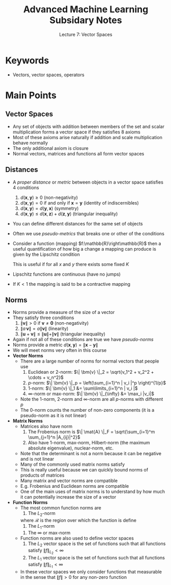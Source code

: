 #+TITLE: Advanced Machine Learning Subsidary Notes
#+SUBTITLE: Lecture 7: Vector Spaces



* Keywords
  * Vectors, vector spaces, operators

* Main Points

** Vector Spaces
   * Any set of objects with addition between members of the set and
     scalar multiplication forms a vector space if they satisfies 8 axioms
   * Most of these axioms arise naturally if addition and scale multiplication
     behave normally
   * The only additional axiom is closure
   * Normal vectors, matrices and functions all form vector spaces

** Distances
   * A /proper distance/ or /metric/ between objects in a vector space
     satisfies 4 conditions
     1. $d(\bm{x},\bm{y})\geq0$ (non-negativity)
     2. $d(\bm{x},\bm{y}) = 0$ if and only if $\bm{x}=\bm{y}$ (identity of indiscernibles)
     3. $d(\bm{x},\bm{y}) = d(\bm{y},\bm{x})$ (symmetry)
     4. $d(\bm{x},\bm{y}) \leq d(\bm{x},\bm{z}) + d(\bm{z},\bm{y})$ (triangular inequality)
   * You can define different distances for the same set of objects
   * Often we use /pseudo-metrics/ that breaks one or other of the conditions
   * Consider a function (mapping) $f:\mathbb{R}\right\mathbb{R}$ then
     a useful quantification of how big a change a mapping can produce
     is given by the Lipschitz condition
     \begin{align*}
      d(f(x), f(y)) \leq K\, d(x,y)
     \end{align*}
     This is useful if for all $x$ and $y$ there exists some fixed $K$
   * Lipschitz functions are continuous (have no jumps)
   * If $K<1$ the mapping is said to be a contractive mapping
** Norms
   * Norms provide a measure of the size of a vector
   * They satisfy three conditions
     1. $\| \bm{v} \| >0$ if $\bm{v}\neq\bm{0}$ (non-negativity)
     2. $\| a\,\bm{v} \| = a \| \bm{v} \|$ (linearity)
     3. $\| \bm{u} + \bm{v} \| \leq \| \bm{u} \| + \| \bm{v} \|$ (triangular inequality)
   * Again if not all of these conditions are true we have /pseudo-norms/
   * Norms provide a metric $d(\bm{x}, \bm{y}) = \|\bm{x}-\bm{y}\|$
   * We will meet norms very often in this course
   * *Vector Norms*
     * There are a large number of norms for normal vectors that people use
       1. Euclidean or 2-norm: $\| \bm{v} \|_2 = \sqrt{v_1^2 + v_2^2 + \cdots + v_n^2}$
       2. \(p\)-norm: $\| \bm{v} \|_p = \left(\sum_{i=1}^n | v_i |^p \right)^{1/p}$
       3. 1-norm: $\| \bm{v} \|_1 &= \sum\limits_{i=1}^n | v_i |$
       4. \(\infty\)-norm or max-norm: $\| \bm{v} \|_{\infty} &= \max_i |v_i|$
     * Note the 1-norm, 2-norm and \(\infty\)-norm are all \(p\)-norms with different $p$
     * The 0-norm counts the number of non-zero components (it is a
       pseudo-norm as it is not linear)
   * *Matrix Norms*
     * Matrices also have norm
       1. The Frobenius norm is \(\| \mat{A} \|_F = \sqrt{\sum_{i=1}^m \sum_{j=1}^n |A_{ij}|^2}\)
       2. Also have 1-norm, max-norm, Hilbert-norm (the maximum absolute eigenvalue), nuclear-norm, etc.
     * Note that the determinant is not a norm because it can be negative and is not linear
     * Many of the commonly used matrix norms satisfy
	\begin{align*}
           \| \mat{A}\,\mat{B} \| \leq \| \mat{A} \| \times \| \mat{B} \|\pause
	\end{align*}
     * This is really useful because we can quickly bound norms of products of matrices
     * Many matrix and vector norms are compatible
	\begin{align*}
            \| \mat{M} \bm{v} \|_b \leq \| \mat{M} \|_a \times \| \bm{v} \|_b
	 \end{align*}
     * E.g. Frobenius and Euclidean norms are compatible
     * One of the main uses of matrix norms is to understand by how much it
       can potentially increase the size of a vector
   * *Function Norms*
     * The most common function norms are
       1. The \(L_2\)-norm
	  \begin{align*}
          \| f \|_{L_2} = \sqrt{\int_{\bm{x}\in\mathcal{R}} f^2(\bm{x}) \, \dd \bm{x}}
          \end{align*}
	  where $\mathcal{R}$ is the region over which the function is define
       2. The \(L_1\)-norm
	  \begin{align*}
          \| f \|_{L_1} = \int_{\bm{x}\in\mathcal{R}} |f(\bm{x})| \, \dd \bm{x}
          \end{align*}
       3. The $\infty$ or max-norm
	  \begin{align*}
          \| f \|_{\infty} = \max_{\bm{x}\in\mathcal{R}} f(\bm{x})
          \end{align*}
     * Function norms are also used to define vector spaces
       1. The $L_2$ vector space is the set of functions such that all 
          functions satisfy $\| f \|_{L_2}<\infty$
       2. The $L_1$ vector space is the set of functions such that all 
          functions satisfy $\| f \|_{L_1}<\infty$
     * In these vector spaces we only consider functions that measurable in
       the sense that $\|f\|>0$ for any non-zero function
	  

* COMMENT [[file:vectorSpaces.pdf][PDF]]
* COMMENT [[file:boosting-subsidiary.org][Previous]] [[file:innerProduct-subsidiary.org][Next]]

* Options                                                  :ARCHIVE:noexport:
#+BEGIN_OPTIONS
#+OPTIONS: toc:nil
#+LATEX_HEADER: \usepackage[a4paper,margin=20mm]{geometry}
#+LATEX_HEADER: \usepackage{amsmath}
#+LATEX_HEADER: \usepackage{amsfonts}
#+LATEX_HEADER: \usepackage{stmaryrd}
#+LATEX_HEADER: \usepackage{bm}
#+LaTeX_HEADER: \usepackage{minted}
#+LaTeX_HEADER: \usemintedstyle{emacs}
#+LaTeX_HEADER: \usepackage[T1]{fontenc}
#+LaTeX_HEADER: \usepackage[scaled]{beraserif}
#+LaTeX_HEADER: \usepackage[scaled]{berasans}
#+LaTeX_HEADER: \usepackage[scaled]{beramono}
#+LATEX_HEADER: \newcommand{\tr}{\textsf{T}}
#+LATEX_HEADER: \newcommand{\grad}{\bm{\nabla}}
#+LATEX_HEADER: \newcommand{\av}[2][]{\mathbb{E}_{#1\!}\left[ #2 \right]}
#+LATEX_HEADER: \newcommand{\Prob}[2][]{\mathbb{P}_{#1\!}\left[ #2 \right]}
#+LATEX_HEADER: \newcommand{\logg}[1]{\log\!\left( #1 \right)}
#+LATEX_HEADER: \newcommand{\pred}[1]{\left\llbracket { \small #1} \right\rrbracket}
#+LATEX_HEADER: \newcommand{\e}[1]{{\rm e}^{#1}}
#+LATEX_HEADER: \newcommand{\dd}{\mathrm{d}}
#+LATEX_HEADER: \DeclareMathAlphabet{\mat}{OT1}{cmss}{bx}{n}
#+LATEX_HEADER: \newcommand{\normal}[2]{\mathcal{N}\!\left(#1 \big| #2 \right)}
#+LATEX_HEADER: \newcounter{eqCounter}
#+LATEX_HEADER: \setcounter{eqCounter}{0}
#+LATEX_HEADER: \newcommand{\explanation}{\setcounter{eqCounter}{0}\renewcommand{\labelenumi}{(\arabic{enumi})}}
#+LATEX_HEADER: \newcommand{\eq}[1][=]{\stepcounter{eqCounter}\stackrel{\text{\tiny(\arabic{eqCounter})}}{#1}}
#+LATEX_HEADER: \newcommand{\argmax}{\mathop{\mathrm{argmax}}}
#+LATEX_HEADER: \newcommand{\Dist}[2][Binom]{\mathrm{#1}\left( \strut {#2} \right)}
#+END_OPTIONS

